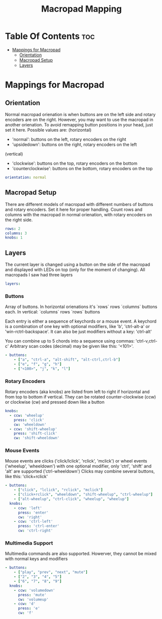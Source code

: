 #+title: Macropad Mapping
#+PROPERTY: header-args :tangle mapping.yml
#+STARTUP: showeverything

* Table Of Contents :toc:
- [[#mappings-for-macropad][Mappings for Macropad]]
  - [[#orientation][Orientation]]
  - [[#macropad-setup][Macropad Setup]]
  - [[#layers][Layers]]

* Mappings for Macropad

** Orientation

Normal macropad orienation is when buttons are on the left
side and rotary encoders are on the right. However, you may want to use
the macropad in another orienation. To avoid remapping button
positions in your head, just set it here.
Possible values are:
  (horizontal)
  - 'normal': buttons on the left, rotary encoders on the right
  - 'upsidedown': buttons on the right, rotary encoders on the left
  (vertical)
  - 'clockwise': buttons on the top, rotary encoders on the bottom
  - 'counterclockwise': buttons on the bottom, rotary encoders on the top

#+begin_src yml
orientation: normal
#+end_src

** Macropad Setup

There are different models of macropad with different numbers
of buttons and rotary encoders. Set it here for proper handling.
Count rows and columns with the macropad in normal orienation,
with rotary encoders on the right side.

#+begin_src yml
rows: 2
columns: 3
knobs: 1
#+end_src

** Layers

The current layer is changed using a button on the side of the macropad
and displayed with LEDs on top (only for the moment of changing).
All macropads I saw had three layers

#+begin_src yml
layers:
#+end_src

*** Buttons
Array of buttons. In horizontal orienations it's `rows` rows
`columns` buttons each. In vertical: `columns` rows
`rows` buttons

Each entry is either a sequence of keychords or a mouse event.
A keychord is a combination of one key with optional modifiers,
like 'b', 'ctrl-alt-a' or 'win-rctrl-backspace'. It can also
be just modifiers without a key: 'ctrl-alt'

You can combine up to 5 chords into a sequence using commas: 'ctrl-v,ctrl-c'
Arbitrary scan codes (decimal) may be given like this: '<101>'.

#+begin_src yml
  - buttons:
      - ["a", "ctrl-a", "alt-shift", "alt-ctrl,ctrl-b"]
      - ["e", "f", "g", "h"]
      - ["<100>", "j", "k", "l"]
#+end_src

*** Rotary Encoders

Rotary encoders (aka knobs) are listed from left to right if horizontal
and from top to bottom if vertical. They can be rotated counter-clockwise (ccw) or clockwise (cw)
and pressed down like a button

#+begin_src yml
    knobs:
      - ccw: 'wheelup'
        press: 'click'
        cw: 'wheeldown'
      - ccw: 'shift-wheelup'
        press: 'shift-click'
        cw: 'shift-wheeldown'
#+end_src

*** Mouse Events

Mouse events are clicks ('click/lclick', 'rclick', 'mclick') or
wheel events ('wheelup', 'wheeldown') with one optional modifier,
only 'ctrl', 'shift' and 'alt' are supported ('ctrl-wheeldown')
Clicks may combine several buttons, like this: 'click+rclick'

#+begin_src yml
  - buttons:
      - ["click", "lclick", "rclick", "mclick"]
      - ["click+rclick", "wheeldown", "shift-wheelup", "ctrl-wheelup"]
      - ["alt-wheelup", "ctrl-click", "wheelup", "wheelup"]
    knobs:
      - ccw: 'left'
        press: 'enter'
        cw: 'right'
      - ccw: 'ctrl-left'
        press: 'ctrl-enter'
        cw: 'ctrl-right'
#+end_src

*** Multimedia Support

Multimedia commands are also supported. Howerver, they cannot be mixed with normal keys and modifiers

#+begin_src yml
  - buttons:
      - ["play", "prev", "next", "mute"]
      - ["2", "3", "4", "5"]
      - ["6", "7", "8", "9"]
    knobs:
      - ccw: 'volumedown'
        press: 'mute'
        cw: 'volumeup'
      - ccw: 'd'
        press: 'e'
        cw: 'f'
#+end_src
